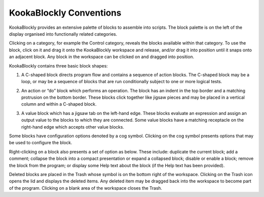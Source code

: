 KookaBlockly Conventions
========================

KookaBlockly provides an extensive palette of blocks to assemble into scripts.  The block palette is on the left of the display organised into functionally related categories.  

Clicking on a category, for example the Control category, reveals the blocks available within that category.  To use the block, click on it and drag it onto the KookaBlockly workspace and release, and/or drag it into position until it snaps onto an adjacent block. Any block in the workspace can be clicked on and dragged into position.

KookaBlockly contains three basic block shapes:

1.	A C-shaped block directs program flow and contains a sequence of action blocks.  The C-shaped block may be a loop, or may be a sequence of blocks that are run conditionally subject to one or more logical tests.

.. image:: images/every-loop-if-do.png
   :width: 300
   :align: center


2.	An action or “do” block which performs an operation.  The block has an indent in the top border and a matching protrusion on the bottom border.  These blocks click together like jigsaw pieces and may be placed in a vertical column and within a C-shaped block.

.. image:: images/display-clear.png
   :width: 200
   :align: center


3.	A value block which has a jigsaw tab on the left-hand edge.  These blocks evaluate an expression and assign an output value to the blocks to which they are connected.  Some value blocks have a matching receptacle on the right-hand edge which accepts other value blocks.

.. image:: images/math-number-squareroot.png
   :width: 300
   :align: center


Some blocks have configuration options denoted by a cog symbol.  Clicking on the cog symbol presents options that may be used to configure the block.

.. image:: images/if-do-config.png
   :width: 200
   :align: center


Right-clicking on a block also presents a set of option as below.  These include: duplicate the current block; add a comment; collapse the block into a compact presentation or expand a collapsed block; disable or enable a block; remove the block from the program; or display some Help text about the block (if the Help text has been provided).

.. image:: images/if-do-rightclick.png
   :width: 150
   :align: center


Deleted blocks are placed in the Trash whose symbol is on the bottom right of the workspace.  Clicking on the Trash icon opens the lid and displays the deleted items.  Any deleted item may be dragged back into the workspace to become part of the program.  Clicking on a blank area of the workspace closes the Trash.
